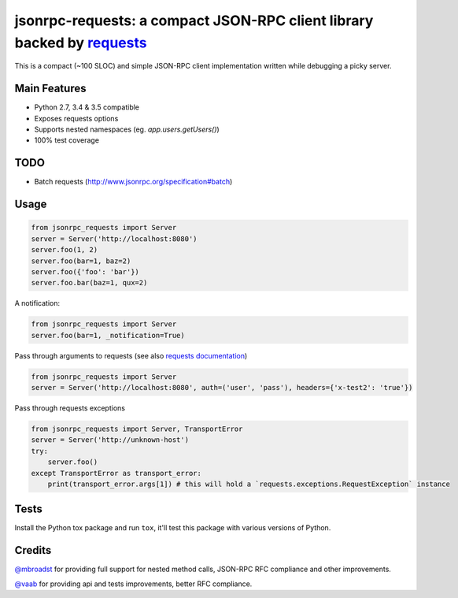 jsonrpc-requests: a compact JSON-RPC client library backed by `requests  <http://python-requests.org>`_
=======================================================================================================

.. image:: https://travis-ci.org/gciotta/jsonrpc-requests.svg
    :target: https://travis-ci.org/gciotta/jsonrpc-requests
.. image:: https://coveralls.io/repos/gciotta/jsonrpc-requests/badge.svg
    :target: https://coveralls.io/r/gciotta/jsonrpc-requests

This is a compact (~100 SLOC) and simple JSON-RPC client implementation written while debugging a picky server.

Main Features
-------------

* Python 2.7, 3.4 & 3.5 compatible
* Exposes requests options
* Supports nested namespaces (eg. `app.users.getUsers()`)
* 100% test coverage

TODO
----

* Batch requests (http://www.jsonrpc.org/specification#batch)

Usage
-----
.. code-block:: python

    from jsonrpc_requests import Server
    server = Server('http://localhost:8080')
    server.foo(1, 2)
    server.foo(bar=1, baz=2)
    server.foo({'foo': 'bar'})
    server.foo.bar(baz=1, qux=2)

A notification:

.. code-block:: python

    from jsonrpc_requests import Server
    server.foo(bar=1, _notification=True)

Pass through arguments to requests (see also `requests  documentation <http://docs.python-requests.org/en/latest/>`_)

.. code-block:: python

    from jsonrpc_requests import Server
    server = Server('http://localhost:8080', auth=('user', 'pass'), headers={'x-test2': 'true'})

Pass through requests exceptions

.. code-block:: python

    from jsonrpc_requests import Server, TransportError
    server = Server('http://unknown-host')
    try:
        server.foo()
    except TransportError as transport_error:
        print(transport_error.args[1]) # this will hold a `requests.exceptions.RequestException` instance


Tests
-----
Install the Python tox package and run ``tox``, it'll test this package with various versions of Python.

Credits
-------
`@mbroadst <https://github.com/mbroadst>`_ for providing full support for nested method calls, JSON-RPC RFC
compliance and other improvements.

`@vaab <https://github.com/vaab>`_ for providing api and tests improvements, better RFC compliance.
